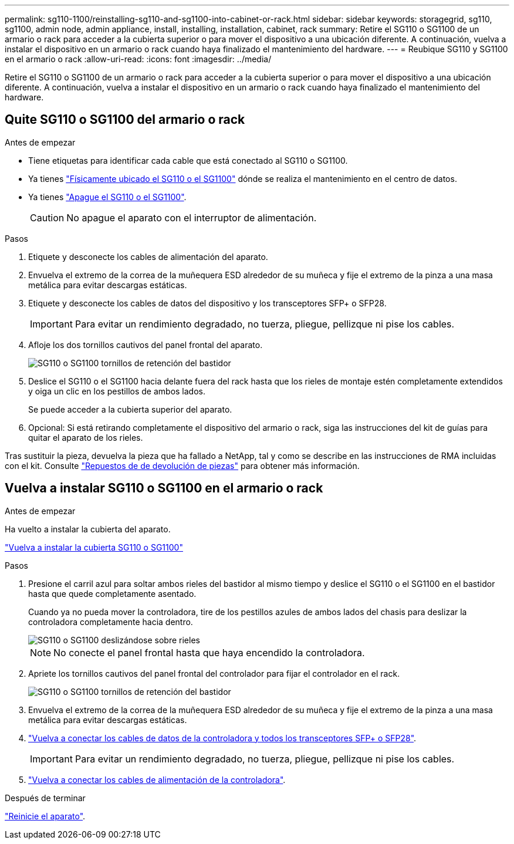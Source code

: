 ---
permalink: sg110-1100/reinstalling-sg110-and-sg1100-into-cabinet-or-rack.html 
sidebar: sidebar 
keywords: storagegrid, sg110, sg1100, admin node, admin appliance, install, installing, installation, cabinet, rack 
summary: Retire el SG110 o SG1100 de un armario o rack para acceder a la cubierta superior o para mover el dispositivo a una ubicación diferente. A continuación, vuelva a instalar el dispositivo en un armario o rack cuando haya finalizado el mantenimiento del hardware. 
---
= Reubique SG110 y SG1100 en el armario o rack
:allow-uri-read: 
:icons: font
:imagesdir: ../media/


[role="lead"]
Retire el SG110 o SG1100 de un armario o rack para acceder a la cubierta superior o para mover el dispositivo a una ubicación diferente. A continuación, vuelva a instalar el dispositivo en un armario o rack cuando haya finalizado el mantenimiento del hardware.



== Quite SG110 o SG1100 del armario o rack

.Antes de empezar
* Tiene etiquetas para identificar cada cable que está conectado al SG110 o SG1100.
* Ya tienes link:locating-sg110-and-sg1100-in-data-center.html["Físicamente ubicado el SG110 o el SG1100"] dónde se realiza el mantenimiento en el centro de datos.
* Ya tienes link:power-sg110-and-sg1100-off-on.html#shut-down-the-appliance["Apague el SG110 o el SG1100"].
+

CAUTION: No apague el aparato con el interruptor de alimentación.



.Pasos
. Etiquete y desconecte los cables de alimentación del aparato.
. Envuelva el extremo de la correa de la muñequera ESD alrededor de su muñeca y fije el extremo de la pinza a una masa metálica para evitar descargas estáticas.
. Etiquete y desconecte los cables de datos del dispositivo y los transceptores SFP+ o SFP28.
+

IMPORTANT: Para evitar un rendimiento degradado, no tuerza, pliegue, pellizque ni pise los cables.

. Afloje los dos tornillos cautivos del panel frontal del aparato.
+
image::../media/sg6060_rack_retaining_screws.png[SG110 o SG1100 tornillos de retención del bastidor]

. Deslice el SG110 o el SG1100 hacia delante fuera del rack hasta que los rieles de montaje estén completamente extendidos y oiga un clic en los pestillos de ambos lados.
+
Se puede acceder a la cubierta superior del aparato.

. Opcional: Si está retirando completamente el dispositivo del armario o rack, siga las instrucciones del kit de guías para quitar el aparato de los rieles.


Tras sustituir la pieza, devuelva la pieza que ha fallado a NetApp, tal y como se describe en las instrucciones de RMA incluidas con el kit. Consulte https://mysupport.netapp.com/site/info/rma["Repuestos de  de devolución de piezas"^] para obtener más información.



== Vuelva a instalar SG110 o SG1100 en el armario o rack

.Antes de empezar
Ha vuelto a instalar la cubierta del aparato.

link:reinstalling-sg110-and-sg1100-cover.html["Vuelva a instalar la cubierta SG110 o SG1100"]

.Pasos
. Presione el carril azul para soltar ambos rieles del bastidor al mismo tiempo y deslice el SG110 o el SG1100 en el bastidor hasta que quede completamente asentado.
+
Cuando ya no pueda mover la controladora, tire de los pestillos azules de ambos lados del chasis para deslizar la controladora completamente hacia dentro.

+
image::../media/sg6000_cn_rails_blue_button.gif[SG110 o SG1100 deslizándose sobre rieles]

+

NOTE: No conecte el panel frontal hasta que haya encendido la controladora.

. Apriete los tornillos cautivos del panel frontal del controlador para fijar el controlador en el rack.
+
image::../media/sg6060_rack_retaining_screws.png[SG110 o SG1100 tornillos de retención del bastidor]

. Envuelva el extremo de la correa de la muñequera ESD alrededor de su muñeca y fije el extremo de la pinza a una masa metálica para evitar descargas estáticas.
. link:../installconfig/cabling-appliance.html["Vuelva a conectar los cables de datos de la controladora y todos los transceptores SFP+ o SFP28"].
+

IMPORTANT: Para evitar un rendimiento degradado, no tuerza, pliegue, pellizque ni pise los cables.

. link:../installconfig/connecting-power-cords-and-applying-power.html["Vuelva a conectar los cables de alimentación de la controladora"].


.Después de terminar
link:power-sg110-and-sg1100-off-on.html#power-on-sg110-or-sg1100-and-verify-operation.html["Reinicie el aparato"].
